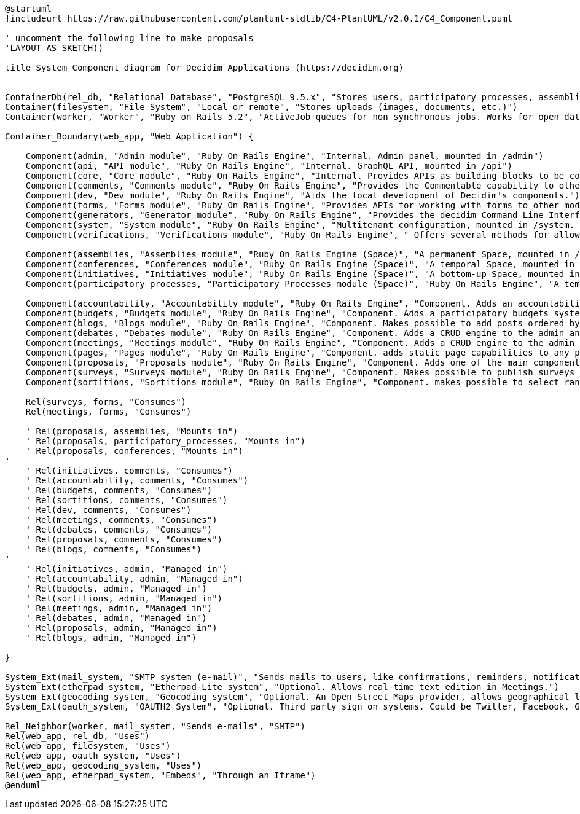 [plantuml]
....
@startuml
!includeurl https://raw.githubusercontent.com/plantuml-stdlib/C4-PlantUML/v2.0.1/C4_Component.puml

' uncomment the following line to make proposals
'LAYOUT_AS_SKETCH()

title System Component diagram for Decidim Applications (https://decidim.org)


ContainerDb(rel_db, "Relational Database", "PostgreSQL 9.5.x", "Stores users, participatory processes, assemblies, initiatives, proposals, meetings, etc.")
Container(filesystem, "File System", "Local or remote", "Stores uploads (images, documents, etc.)")
Container(worker, "Worker", "Ruby on Rails 5.2", "ActiveJob queues for non synchronous jobs. Works for open data requests, sending emails, etc.")

Container_Boundary(web_app, "Web Application") {

    Component(admin, "Admin module", "Ruby On Rails Engine", "Internal. Admin panel, mounted in /admin")
    Component(api, "API module", "Ruby On Rails Engine", "Internal. GraphQL API, mounted in /api")
    Component(core, "Core module", "Ruby On Rails Engine", "Internal. Provides APIs as building blocks to be consumed by the rest of the modules.")
    Component(comments, "Comments module", "Ruby On Rails Engine", "Provides the Commentable capability to other modules.")
    Component(dev, "Dev module", "Ruby On Rails Engine", "Aids the local development of Decidim's components.")
    Component(forms, "Forms module", "Ruby On Rails Engine", "Provides APIs for working with forms to other modules (like Surveys and Meetings)")
    Component(generators, "Generator module", "Ruby On Rails Engine", "Provides the decidim Command Line Interface.")
    Component(system, "System module", "Ruby On Rails Engine", "Multitenant configuration, mounted in /system. Can create and manage all the instances of an installation.")
    Component(verifications, "Verifications module", "Ruby On Rails Engine", " Offers several methods for allowing participants to get authorization to perform certain privileged actions.")

    Component(assemblies, "Assemblies module", "Ruby On Rails Engine (Space)", "A permanent Space, mounted in /assemblies.")
    Component(conferences, "Conferences module", "Ruby On Rails Engine (Space)", "A temporal Space, mounted in /conferences.")
    Component(initiatives, "Initiatives module", "Ruby On Rails Engine (Space)", "A bottom-up Space, mounted in /initiatives. A participant can collect signatures to bring an issue to the organization.")
    Component(participatory_processes, "Participatory Processes module (Space)", "Ruby On Rails Engine", "A temporal Space, mounted in /processes.")

    Component(accountability, "Accountability module", "Ruby On Rails Engine", "Component. Adds an accountability section to any participatory space so users can follow along the state of the accepted proposals.")
    Component(budgets, "Budgets module", "Ruby On Rails Engine", "Component. Adds a participatory budgets system to any participatory space.")
    Component(blogs, "Blogs module", "Ruby On Rails Engine", "Component. Makes possible to add posts ordered by publication time to spaces.")
    Component(debates, "Debates module", "Ruby On Rails Engine", "Component. Adds a CRUD engine to the admin and public view scoped inside the participatory process.")
    Component(meetings, "Meetings module", "Ruby On Rails Engine", "Component. Adds a CRUD engine to the admin and public view scoped inside the participatory process.")
    Component(pages, "Pages module", "Ruby On Rails Engine", "Component. adds static page capabilities to any participatory space. It basically provides an interface to include arbitrary HTML content to any step.")
    Component(proposals, "Proposals module", "Ruby On Rails Engine", "Component. Adds one of the main components of Decidim: allows users to contribute to a participatory space by creating proposals.")
    Component(surveys, "Surveys module", "Ruby On Rails Engine", "Component. Makes possible to publish surveys (for registered participants or visitors users).")
    Component(sortitions, "Sortitions module", "Ruby On Rails Engine", "Component. makes possible to select randomly a number of proposals among a set of proposals (or a category of proposals within a set) maximizing guarantees of randomness and avoiding manipulation of results by the administrator.")

    Rel(surveys, forms, "Consumes")
    Rel(meetings, forms, "Consumes")

    ' Rel(proposals, assemblies, "Mounts in")
    ' Rel(proposals, participatory_processes, "Mounts in")
    ' Rel(proposals, conferences, "Mounts in")
'
    ' Rel(initiatives, comments, "Consumes")
    ' Rel(accountability, comments, "Consumes")
    ' Rel(budgets, comments, "Consumes")
    ' Rel(sortitions, comments, "Consumes")
    ' Rel(dev, comments, "Consumes")
    ' Rel(meetings, comments, "Consumes")
    ' Rel(debates, comments, "Consumes")
    ' Rel(proposals, comments, "Consumes")
    ' Rel(blogs, comments, "Consumes")
'
    ' Rel(initiatives, admin, "Managed in")
    ' Rel(accountability, admin, "Managed in")
    ' Rel(budgets, admin, "Managed in")
    ' Rel(sortitions, admin, "Managed in")
    ' Rel(meetings, admin, "Managed in")
    ' Rel(debates, admin, "Managed in")
    ' Rel(proposals, admin, "Managed in")
    ' Rel(blogs, admin, "Managed in")

}

System_Ext(mail_system, "SMTP system (e-mail)", "Sends mails to users, like confirmations, reminders, notifications, etc.")
System_Ext(etherpad_system, "Etherpad-Lite system", "Optional. Allows real-time text edition in Meetings.")
System_Ext(geocoding_system, "Geocoding system", "Optional. An Open Street Maps provider, allows geographical localization of Proposals and Meetings..")
System_Ext(oauth_system, "OAUTH2 System", "Optional. Third party sign on systems. Could be Twitter, Facebook, Google or any other OAUTH2 providers.")

Rel_Neighbor(worker, mail_system, "Sends e-mails", "SMTP")
Rel(web_app, rel_db, "Uses")
Rel(web_app, filesystem, "Uses")
Rel(web_app, oauth_system, "Uses")
Rel(web_app, geocoding_system, "Uses")
Rel(web_app, etherpad_system, "Embeds", "Through an Iframe")
@enduml
....
